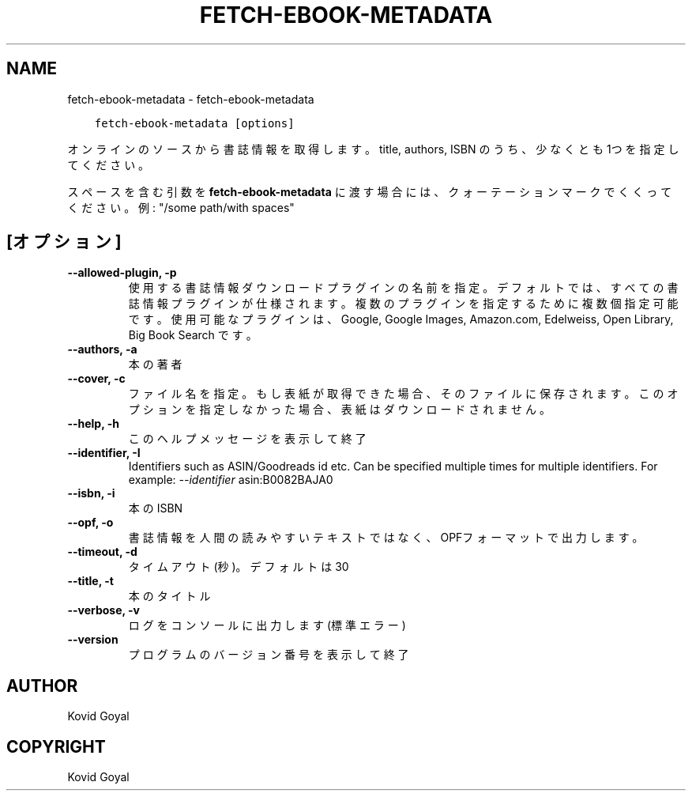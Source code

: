 .\" Man page generated from reStructuredText.
.
.TH "FETCH-EBOOK-METADATA" "1" "8月 13, 2021" "5.25.0" "calibre"
.SH NAME
fetch-ebook-metadata \- fetch-ebook-metadata
.
.nr rst2man-indent-level 0
.
.de1 rstReportMargin
\\$1 \\n[an-margin]
level \\n[rst2man-indent-level]
level margin: \\n[rst2man-indent\\n[rst2man-indent-level]]
-
\\n[rst2man-indent0]
\\n[rst2man-indent1]
\\n[rst2man-indent2]
..
.de1 INDENT
.\" .rstReportMargin pre:
. RS \\$1
. nr rst2man-indent\\n[rst2man-indent-level] \\n[an-margin]
. nr rst2man-indent-level +1
.\" .rstReportMargin post:
..
.de UNINDENT
. RE
.\" indent \\n[an-margin]
.\" old: \\n[rst2man-indent\\n[rst2man-indent-level]]
.nr rst2man-indent-level -1
.\" new: \\n[rst2man-indent\\n[rst2man-indent-level]]
.in \\n[rst2man-indent\\n[rst2man-indent-level]]u
..
.INDENT 0.0
.INDENT 3.5
.sp
.nf
.ft C
fetch\-ebook\-metadata [options]
.ft P
.fi
.UNINDENT
.UNINDENT
.sp
オンラインのソースから書誌情報を取得します。title, authors, ISBN のうち、
少なくとも1つを指定してください。
.sp
スペースを含む引数を \fBfetch\-ebook\-metadata\fP に渡す場合には、クォーテーションマークでくくってください。例: "/some path/with spaces"
.SH [オプション]
.INDENT 0.0
.TP
.B \-\-allowed\-plugin, \-p
使用する書誌情報ダウンロードプラグインの名前を指定。デフォルトでは、すべての書誌情報プラグインが仕様されます。複数のプラグインを指定するために複数個指定可能です。使用可能なプラグインは、Google, Google Images, Amazon.com, Edelweiss, Open Library, Big Book Search です。
.UNINDENT
.INDENT 0.0
.TP
.B \-\-authors, \-a
本の著者
.UNINDENT
.INDENT 0.0
.TP
.B \-\-cover, \-c
ファイル名を指定。もし表紙が取得できた場合、そのファイルに保存されます。このオプションを指定しなかった場合、表紙はダウンロードされません。
.UNINDENT
.INDENT 0.0
.TP
.B \-\-help, \-h
このヘルプメッセージを表示して終了
.UNINDENT
.INDENT 0.0
.TP
.B \-\-identifier, \-I
Identifiers such as ASIN/Goodreads id etc. Can be specified multiple times for multiple identifiers. For example: \fI\%\-\-identifier\fP asin:B0082BAJA0
.UNINDENT
.INDENT 0.0
.TP
.B \-\-isbn, \-i
本のISBN
.UNINDENT
.INDENT 0.0
.TP
.B \-\-opf, \-o
書誌情報を人間の読みやすいテキストではなく、OPFフォーマットで出力します。
.UNINDENT
.INDENT 0.0
.TP
.B \-\-timeout, \-d
タイムアウト(秒)。デフォルトは30
.UNINDENT
.INDENT 0.0
.TP
.B \-\-title, \-t
本のタイトル
.UNINDENT
.INDENT 0.0
.TP
.B \-\-verbose, \-v
ログをコンソールに出力します(標準エラー)
.UNINDENT
.INDENT 0.0
.TP
.B \-\-version
プログラムのバージョン番号を表示して終了
.UNINDENT
.SH AUTHOR
Kovid Goyal
.SH COPYRIGHT
Kovid Goyal
.\" Generated by docutils manpage writer.
.
